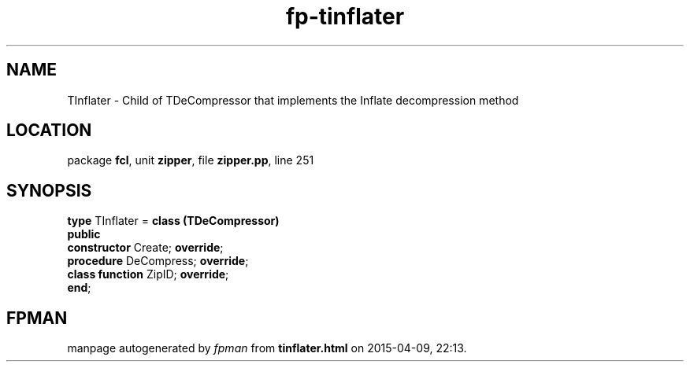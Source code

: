 .\" file autogenerated by fpman
.TH "fp-tinflater" 3 "2014-03-14" "fpman" "Free Pascal Programmer's Manual"
.SH NAME
TInflater - Child of TDeCompressor that implements the Inflate decompression method
.SH LOCATION
package \fBfcl\fR, unit \fBzipper\fR, file \fBzipper.pp\fR, line 251
.SH SYNOPSIS
\fBtype\fR TInflater = \fBclass (TDeCompressor)\fR
.br
\fBpublic\fR
  \fBconstructor\fR Create; \fBoverride\fR;
  \fBprocedure\fR DeCompress; \fBoverride\fR;
  \fBclass function\fR ZipID; \fBoverride\fR;
.br
\fBend\fR;
.SH FPMAN
manpage autogenerated by \fIfpman\fR from \fBtinflater.html\fR on 2015-04-09, 22:13.


